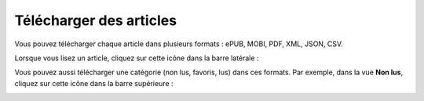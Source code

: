 Télécharger des articles
========================

Vous pouvez télécharger chaque article dans plusieurs formats : ePUB, MOBI, PDF, XML, JSON, CSV.

Lorsque vous lisez un article, cliquez sur cette icône dans la barre latérale :

.. image:: ../../img/user/download_article.png
   :alt: download article
   :align: center

Vous pouvez aussi télécharger une catégorie (non lus, favoris, lus) dans ces formats.
Par exemple, dans la vue **Non lus**, cliquez sur cette icône dans la barre supérieure :

.. image:: ../../img/user/download_articles.png
   :alt: download articles
   :align: center
